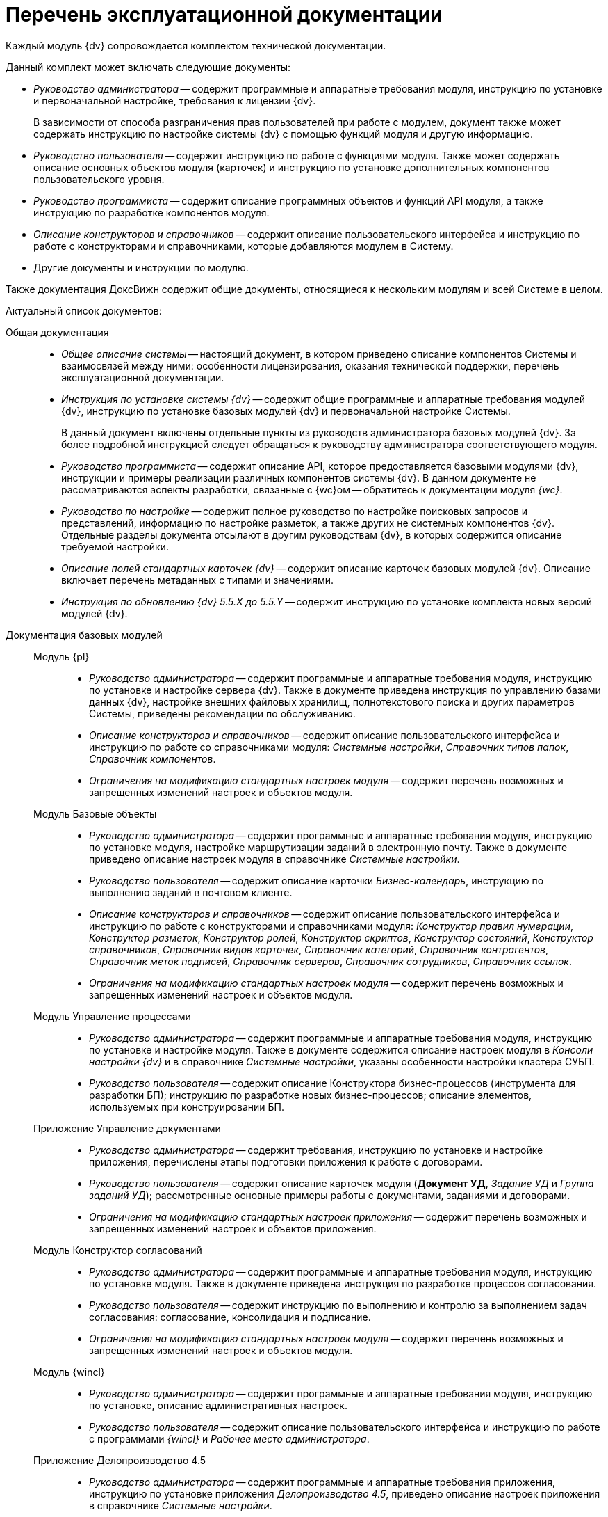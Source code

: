 = Перечень эксплуатационной документации

Каждый модуль {dv} сопровождается комплектом технической документации.

.Данный комплект может включать следующие документы:
* _Руководство администратора_ -- содержит программные и аппаратные требования модуля, инструкцию по установке и первоначальной настройке, требования к лицензии {dv}.
+
В зависимости от способа разграничения прав пользователей при работе с модулем, документ также может содержать инструкцию по настройке системы {dv} с помощью функций модуля и другую информацию.
+
* _Руководство пользователя_ -- содержит инструкцию по работе с функциями модуля. Также может содержать описание основных объектов модуля (карточек) и инструкцию по установке дополнительных компонентов пользовательского уровня.
* _Руководство программиста_ -- содержит описание программных объектов и функций API модуля, а также инструкцию по разработке компонентов модуля.
* _Описание конструкторов и справочников_ -- содержит описание пользовательского интерфейса и инструкцию по работе с конструкторами и справочниками, которые добавляются модулем в Систему.
* Другие документы и инструкции по модулю.

Также документация ДоксВижн содержит общие документы, относящиеся к нескольким модулям и всей Системе в целом.

.Актуальный список документов:
Общая документация::
* _Общее описание системы_ -- настоящий документ, в котором приведено описание компонентов Системы и взаимосвязей между ними: особенности лицензирования, оказания технической поддержки, перечень эксплуатационной документации.
* _Инструкция по установке системы {dv}_ -- содержит общие программные и аппаратные требования модулей {dv}, инструкцию по установке базовых модулей {dv} и первоначальной настройке Системы.
+
В данный документ включены отдельные пункты из руководств администратора базовых модулей {dv}. За более подробной инструкцией следует обращаться к руководству администратора соответствующего модуля.
+
* _Руководство программиста_ -- содержит описание API, которое предоставляется базовыми модулями {dv}, инструкции и примеры реализации различных компонентов системы {dv}. В данном документе не рассматриваются аспекты разработки, связанные с {wc}ом -- обратитесь к документации модуля _{wc}_.
* _Руководство по настройке_ -- содержит полное руководство по настройке поисковых запросов и представлений, информацию по настройке разметок, а также других не системных компонентов {dv}. Отдельные разделы документа отсылают в другим руководствам {dv}, в которых содержится описание требуемой настройки.
* _Описание полей стандартных карточек {dv}_ -- содержит описание карточек базовых модулей {dv}. Описание включает перечень метаданных с типами и значениями.
* _Инструкция по обновлению {dv} 5.5.X до 5.5.Y_ -- содержит инструкцию по установке комплекта новых версий модулей {dv}.

Документация базовых модулей::
Модуль {pl}:::
* _Руководство администратора_ -- содержит программные и аппаратные требования модуля, инструкцию по установке и настройке сервера {dv}. Также в документе приведена инструкция по управлению базами данных {dv}, настройке внешних файловых хранилищ, полнотекстового поиска и других параметров Системы, приведены рекомендации по обслуживанию.
* _Описание конструкторов и справочников_ -- содержит описание пользовательского интерфейса и инструкцию по работе со справочниками модуля: _Системные настройки_, _Справочник типов папок_, _Справочник компонентов_.
* _Ограничения на модификацию стандартных настроек модуля_ -- содержит перечень возможных и запрещенных изменений настроек и объектов модуля.

Модуль Базовые объекты:::
* _Руководство администратора_ -- содержит программные и аппаратные требования модуля, инструкцию по установке модуля, настройке маршрутизации заданий в электронную почту. Также в документе приведено описание настроек модуля в справочнике _Системные настройки_.
* _Руководство пользователя_ -- содержит описание карточки _Бизнес-календарь_, инструкцию по выполнению заданий в почтовом клиенте.
* _Описание конструкторов и справочников_ -- содержит описание пользовательского интерфейса и инструкцию по работе с конструкторами и справочниками модуля: _Конструктор правил нумерации_, _Конструктор разметок_, _Конструктор ролей_, _Конструктор скриптов_, _Конструктор состояний_, _Конструктор справочников_, _Справочник видов карточек_, _Справочник категорий_, _Справочник контрагентов_, _Справочник меток подписей_, _Справочник серверов_, _Справочник сотрудников_, _Справочник ссылок_.
* _Ограничения на модификацию стандартных настроек модуля_ -- содержит перечень возможных и запрещенных изменений настроек и объектов модуля.

Модуль Управление процессами:::
* _Руководство администратора_ -- содержит программные и аппаратные требования модуля, инструкцию по установке и настройке модуля. Также в документе содержится описание настроек модуля в _Консоли настройки {dv}_ и в справочнике _Системные настройки_, указаны особенности настройки кластера СУБП.
* _Руководство пользователя_ -- содержит описание Конструктора бизнес-процессов (инструмента для разработки БП); инструкцию по разработке новых бизнес-процессов; описание элементов, используемых при конструировании БП.

Приложение Управление документами:::
* _Руководство администратора_ -- содержит требования, инструкцию по установке и настройке приложения, перечислены этапы подготовки приложения к работе с договорами.
* _Руководство пользователя_ -- содержит описание карточек модуля (*Документ УД*, _Задание УД_ и _Группа заданий УД_); рассмотренные основные примеры работы с документами, заданиями и договорами.
* _Ограничения на модификацию стандартных настроек приложения_ -- содержит перечень возможных и запрещенных изменений настроек и объектов приложения.

Модуль Конструктор согласований:::
* _Руководство администратора_ -- содержит программные и аппаратные требования модуля, инструкцию по установке модуля. Также в документе приведена инструкция по разработке процессов согласования.
* _Руководство пользователя_ -- содержит инструкцию по выполнению и контролю за выполнением задач согласования: согласование, консолидация и подписание.
* _Ограничения на модификацию стандартных настроек модуля_ -- содержит перечень возможных и запрещенных изменений настроек и объектов модуля.

Модуль {wincl}:::
* _Руководство администратора_ -- содержит программные и аппаратные требования модуля, инструкцию по установке, описание административных настроек.
* _Руководство пользователя_ -- содержит описание пользовательского интерфейса и инструкцию по работе с программами _{wincl}_ и _Рабочее место администратора_.

Приложение Делопроизводство 4.5:::
* _Руководство администратора_ -- содержит программные и аппаратные требования приложения, инструкцию по установке приложения _Делопроизводство 4.5_, приведено описание настроек приложения в справочнике _Системные настройки_.
* _Руководство пользователя_ -- содержит инструкцию по работе с программой _Личный помощник_. Описание карточек библиотеки карточек _Делопроизводство 4.5_ и инструкция по работе с карточками приведены в руководстве пользователя системы _{dv} 4.5_.